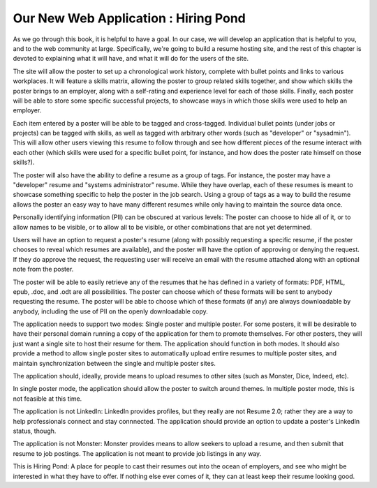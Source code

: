 =======================================
 Our New Web Application : Hiring Pond
=======================================

As we go through this book, it is helpful to have a goal. In our case,
we will develop an application that is helpful to you, and to the web
community at large. Specifically, we're going to build a resume
hosting site, and the rest of this chapter is devoted to explaining
what it will have, and what it will do for the users of the site.

The site will allow the poster to set up a chronological work history,
complete with bullet points and links to various workplaces. It will
feature a skills matrix, allowing the poster to group related skills
together, and show which skills the poster brings to an employer,
along with a self-rating and experience level for each of those
skills. Finally, each poster will be able to store some specific
successful projects, to showcase ways in which those skills were used
to help an employer.

Each item entered by a poster will be able to be tagged and
cross-tagged. Individual bullet points (under jobs or projects) can be
tagged with skills, as well as tagged with arbitrary other words (such
as "developer" or "sysadmin"). This will allow other users viewing
this resume to follow through and see how different pieces of the
resume interact with each other (which skills were used for a specific
bullet point, for instance, and how does the poster rate himself on
those skills?).

The poster will also have the ability to define a resume as a group of
tags. For instance, the poster may have a "developer" resume and
"systems administrator" resume. While they have overlap, each of these
resumes is meant to showcase something specific to help the poster in
the job search. Using a group of tags as a way to build the resume
allows the poster an easy way to have many different resumes while
only having to maintain the source data once.

Personally identifying information (PII) can be obscured at various
levels: The poster can choose to hide all of it, or to allow names to
be visible, or to allow all to be visible, or other combinations that
are not yet determined.

Users will have an option to request a poster's resume (along with
possibly requesting a specific resume, if the poster chooses to reveal
which resumes are available), and the poster will have the option of
approving or denying the request. If they do approve the request, the
requesting user will receive an email with the resume attached along
with an optional note from the poster.

The poster will be able to easily retrieve any of the resumes that he
has defined in a variety of formats: PDF, HTML, epub, .doc, and .odt
are all possibilities. The poster can choose which of these formats
will be sent to anybody requesting the resume. The poster will be able
to choose which of these formats (if any) are always downloadable by
anybody, including the use of PII on the openly downloadable copy.

The application needs to support two modes: Single poster and multiple
poster. For some posters, it will be desirable to have their personal
domain running a copy of the application for them to promote
themselves. For other posters, they will just want a single site to
host their resume for them. The application should function in both
modes. It should also provide a method to allow single poster sites to
automatically upload entire resumes to multiple poster sites, and
maintain synchronization between the single and multiple poster sites.

The application should, ideally, provide means to upload resumes to
other sites (such as Monster, Dice, Indeed, etc).

In single poster mode, the application should allow the poster to
switch around themes. In multiple poster mode, this is not feasible at
this time.

The application is not LinkedIn: LinkedIn provides profiles, but they
really are not Resume 2.0; rather they are a way to help professionals
connect and stay connnected. The application should provide an option
to update a poster's LinkedIn status, though.

The application is not Monster: Monster provides means to allow
seekers to upload a resume, and then submit that resume to job
postings. The application is not meant to provide job listings in any
way.

This is Hiring Pond: A place for people to cast their resumes out into
the ocean of employers, and see who might be interested in what they
have to offer. If nothing else ever comes of it, they can at least
keep their resume looking good.
